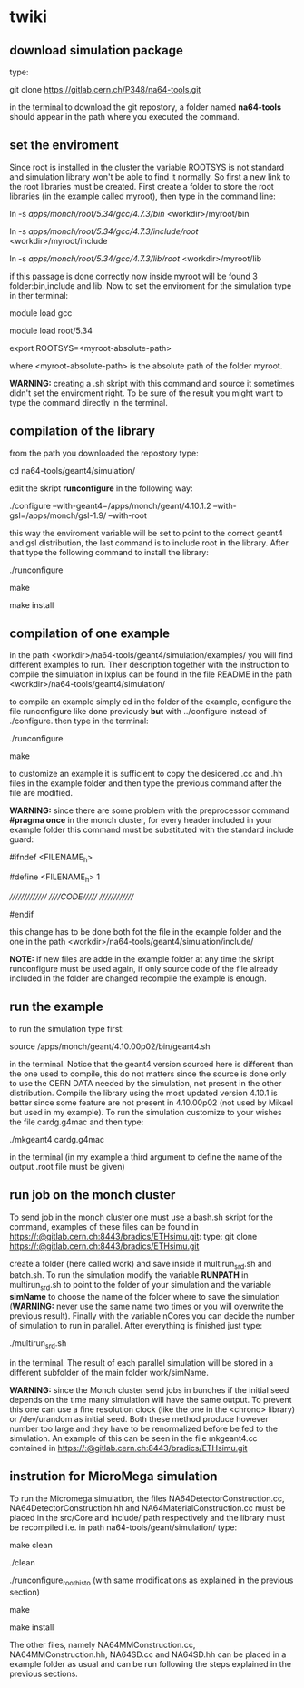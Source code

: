 * twiki
** download simulation package
   type:
   
   git clone https://gitlab.cern.ch/P348/na64-tools.git
   
   in the terminal to download the git repostory, a folder named *na64-tools* should appear in the path where you executed the command.
** set the enviroment
   Since root is installed in the cluster the variable ROOTSYS is not standard and simulation library won't be able to find it normally. So first a new link to the root libraries must be created.
   First create a folder to store the root libraries (in the example called myroot), then type in the command line:
   
   ln -s /apps/monch/root/5.34/gcc/4.7.3/bin/ <workdir>/myroot/bin
   
   ln -s /apps/monch/root/5.34/gcc/4.7.3/include/root/ <workdir>/myroot/include
   
   ln -s /apps/monch/root/5.34/gcc/4.7.3/lib/root/ <workdir>/myroot/lib

   if this passage is done correctly now inside myroot will be found 3 folder:bin,include and lib.
   Now to set the enviroment for the simulation type in ther terminal:

   module load gcc
   
   module load root/5.34
   
   export ROOTSYS=<myroot-absolute-path>
   
   where <myroot-absolute-path> is the absolute path of the folder myroot.
   
   *WARNING:* creating a .sh skript with this command and source it sometimes didn't set the enviroment right. To be sure of the result you might want to type the command directly in the terminal.
   

   
** compilation of the library
   from the path you downloaded the repostory type:
   
   cd na64-tools/geant4/simulation/

   edit the skript *runconfigure* in the following way:

   ./configure --with-geant4=/apps/monch/geant/4.10.1.2 --with-gsl=/apps/monch/gsl-1.9/ --with-root

   this way the enviroment variable will be set to point to the correct geant4 and gsl distribution, the last command is to include root in the library. After that type the following command to install the library:
   
   ./runconfigure
   
   make
   
   make install
   
** compilation of one example
   
   in the path <workdir>/na64-tools/geant4/simulation/examples/ you will find different examples to run. Their description together with the instruction to compile the simulation
   in lxplus can be found in the file README in the path <workdir>/na64-tools/geant4/simulation/
   
   to compile an example simply cd in the folder of the example, configure the file runconfigure like done previously *but* with ../configure instead of ./configure. then type in the terminal:
   
   ./runconfigure
   
   make

   to customize an example it is sufficient to copy the desidered .cc and .hh files in the example folder and then type the previous command after the file are modified.
   
   *WARNING:* since there are some problem with the preprocessor command *#pragma once* in the monch cluster, for every header included in your example folder this command must be substituted with
   the standard include guard: 
   
   #ifndef <FILENAME_h>
   
   #define <FILENAME_h> 1
   
   ///////////////
   /////CODE//////
   //////////////
   
   #endif

   this change has to be done both fot the file in the example folder and the one in the path <workdir>/na64-tools/geant4/simulation/include/
   
   *NOTE:* if new files are adde in the example folder at any time the skript runconfigure must be used again, if only source code of the file already included in the folder
   are changed recompile the example is enough.

** run the example
   to run the simulation type first:

   source /apps/monch/geant/4.10.00p02/bin/geant4.sh

   in the terminal. Notice that the geant4 version sourced here is different than the one used to compile, this do not matters since the source is done only to use the CERN DATA needed by the simulation,
   not present in the other distribution. Compile the library using the most updated version 4.10.1 is better since some feature are not present in 4.10.00p02 (not used by Mikael but used
   in my example). To run the simulation customize to your wishes the file cardg.g4mac and then type:

   ./mkgeant4 cardg.g4mac

   in the terminal (in my example a third argument to define the name of the output .root file must be given)
** run job on the monch cluster
   To send job in the monch cluster one must use a bash.sh skript for the command, examples of these files can be found in https://:@gitlab.cern.ch:8443/bradics/ETHsimu.git:
   type:
   git clone https://:@gitlab.cern.ch:8443/bradics/ETHsimu.git
   
   create a folder (here called work) and save inside it multirun_srd.sh and batch.sh. To run the simulation modify the variable *RUNPATH* in multirun_srd.sh to point to the folder of your simulation
   and the variable *simName* to choose the name of the folder where to save the simulation (*WARNING:* never use the same name two times or you will overwrite the previous result). Finally
   with the variable nCores you can decide the number of simulation to run in parallel. After everything is finished just type:
   
   ./multirun_srd.sh

   in the terminal. The result of each parallel simulation will be stored in a different subfolder of the main folder work/simName.

   *WARNING:* since the Monch cluster send jobs in bunches if the initial seed depends on the time many simulation will have the same output. To prevent this one can use a fine resolution clock
   (like the one in the <chrono> library) or /dev/urandom as initial seed. Both these method produce however number too large and they have to be renormalized before be fed to the simulation.
   An example of this can be seen in the file mkgeant4.cc contained in https://:@gitlab.cern.ch:8443/bradics/ETHsimu.git
   
   
   
** instrution for MicroMega simulation
   To run the Micromega simulation, the files NA64DetectorConstruction.cc, NA64DetectorConstruction.hh and NA64MaterialConstruction.cc must be placed in the src/Core and include/ path respectively and
   the library must be recompiled i.e. in path na64-tools/geant/simulation/ type:

   make clean
   
   ./clean
   
   ./runconfigure_roothisto (with same modifications as explained in the previous section)
   
   make
   
   make install

   The other files, namely NA64MMConstruction.cc, NA64MMConstruction.hh, NA64SD.cc and NA64SD.hh can be placed in a example folder as usual and can be run following the steps explained in the previous sections.
   
